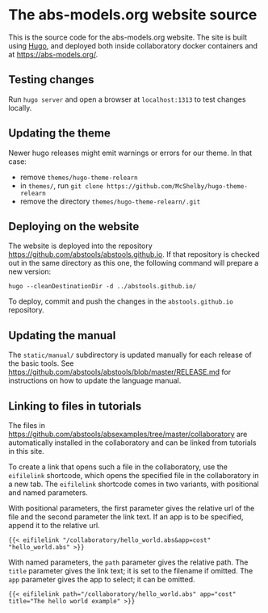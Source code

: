 * The abs-models.org website source

This is the source code for the abs-models.org website.  The site is
built using [[https://gohugo.io/][Hugo]], and deployed both inside collaboratory docker
containers and at https://abs-models.org/.

** Testing changes

Run =hugo server= and open a browser at ~localhost:1313~ to test changes locally.

** Updating the theme

Newer hugo releases might emit warnings or errors for our theme.  In
that case:
- remove ~themes/hugo-theme-relearn~
- in ~themes/~, run =git clone https://github.com/McShelby/hugo-theme-relearn=
- remove the directory ~themes/hugo-theme-relearn/.git~

** Deploying on the website

The website is deployed into the repository
https://github.com/abstools/abstools.github.io.  If that repository is
checked out in the same directory as this one, the following command
will prepare a new version:

: hugo --cleanDestinationDir -d ../abstools.github.io/

To deploy, commit and push the changes in the ~abstools.github.io~ repository.

** Updating the manual

The ~static/manual/~ subdirectory is updated manually for each release of the
basic tools.  See https://github.com/abstools/abstools/blob/master/RELEASE.md
for instructions on how to update the language manual.

** Linking to files in tutorials

The files in https://github.com/abstools/absexamples/tree/master/collaboratory
are automatically installed in the collaboratory and can be linked from tutorials in this
site.

To create a link that opens such a file in the collaboratory, use the
=eifilelink= shortcode, which opens the specified file in the collaboratory in
a new tab.  The =eifilelink= shortcode comes in two variants, with positional
and named parameters.

With positional parameters, the first parameter gives the relative url of the
file and the second parameter the link text.  If an app is to be specified,
append it to the relative url.
#+BEGIN_SRC
{{< eifilelink "/collaboratory/hello_world.abs&app=cost" "hello_world.abs" >}}
#+END_SRC

With named parameters, the =path= parameter gives the relative path.  The
=title= parameter gives the link text; it is set to the filename if omitted.
The =app= parameter gives the app to select; it can be omitted.
#+BEGIN_SRC
{{< eifilelink path="/collaboratory/hello_world.abs" app="cost" title="The hello world example" >}}
#+END_SRC
